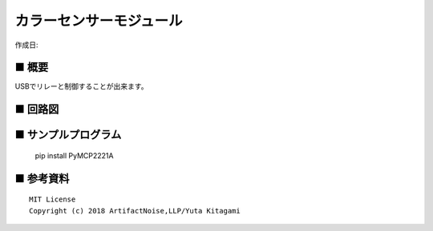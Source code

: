========================================================================
カラーセンサーモジュール
========================================================================

作成日:


.. image:: ./img/resize/AN-USB-S11059.jpg
    :width: 480px



■ 概要
------------------------------------------------------------------------

USBでリレーと制御することが出来ます。




■ 回路図
------------------------------------------------------------------------

.. image:: ./img/S11059.PNG
    :width: 480px



■ サンプルプログラム
------------------------------------------------------------------------

    pip install PyMCP2221A




■ 参考資料
------------------------------------------------------------------------


::
    
    MIT License
    Copyright (c) 2018 ArtifactNoise,LLP/Yuta Kitagami   

